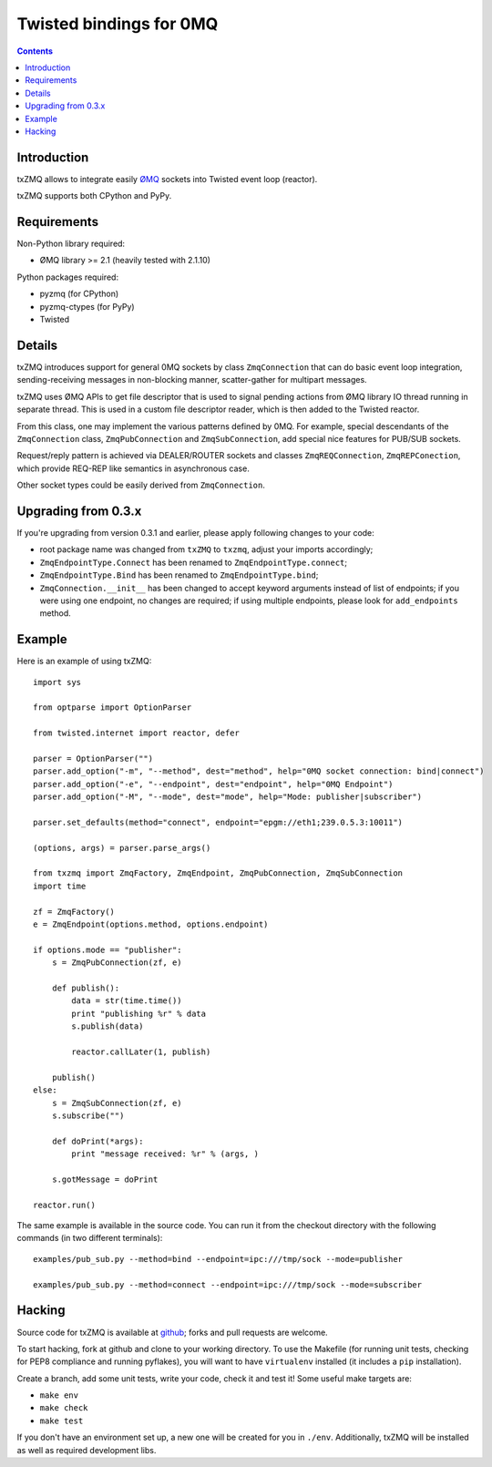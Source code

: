 Twisted bindings for 0MQ
========================

.. contents::

Introduction
------------

txZMQ allows to integrate easily `ØMQ <http://zeromq.org>`_ sockets into
Twisted event loop (reactor).

txZMQ supports both CPython and PyPy.


Requirements
------------

Non-Python library required:

* ØMQ library >= 2.1 (heavily tested with 2.1.10)

Python packages required:

* pyzmq (for CPython)
* pyzmq-ctypes (for PyPy)
* Twisted


Details
-------

txZMQ introduces support for general 0MQ sockets by class ``ZmqConnection``
that can do basic event loop integration, sending-receiving messages in
non-blocking manner, scatter-gather for multipart messages.

txZMQ uses ØMQ APIs to get file descriptor that is used to signal pending
actions from ØMQ library IO thread running in separate thread. This is used in
a custom file descriptor reader, which is then added to the Twisted reactor.

From this class, one may implement the various patterns defined by 0MQ. For
example, special descendants of the ``ZmqConnection`` class,
``ZmqPubConnection`` and ``ZmqSubConnection``, add special nice features for
PUB/SUB sockets.

Request/reply pattern is achieved via DEALER/ROUTER sockets and classes ``ZmqREQConnection``,
``ZmqREPConection``, which provide REQ-REP like semantics in asynchronous case.

Other socket types could be easily derived from ``ZmqConnection``.

Upgrading from 0.3.x
--------------------

If you're upgrading from version 0.3.1 and earlier, please apply following
changes to your code:

* root package name was changed from ``txZMQ`` to ``txzmq``, adjust your
  imports accordingly;
* ``ZmqEndpointType.Connect`` has been renamed to ``ZmqEndpointType.connect``;
* ``ZmqEndpointType.Bind`` has been renamed to ``ZmqEndpointType.bind``;
* ``ZmqConnection.__init__`` has been changed to accept keyword arguments
  instead of list of endpoints; if you were using one endpoint, no changes
  are required; if using multiple endpoints, please look for ``add_endpoints``
  method.


Example
-------

Here is an example of using txZMQ::

    import sys

    from optparse import OptionParser

    from twisted.internet import reactor, defer

    parser = OptionParser("")
    parser.add_option("-m", "--method", dest="method", help="0MQ socket connection: bind|connect")
    parser.add_option("-e", "--endpoint", dest="endpoint", help="0MQ Endpoint")
    parser.add_option("-M", "--mode", dest="mode", help="Mode: publisher|subscriber")

    parser.set_defaults(method="connect", endpoint="epgm://eth1;239.0.5.3:10011")

    (options, args) = parser.parse_args()

    from txzmq import ZmqFactory, ZmqEndpoint, ZmqPubConnection, ZmqSubConnection
    import time

    zf = ZmqFactory()
    e = ZmqEndpoint(options.method, options.endpoint)

    if options.mode == "publisher":
        s = ZmqPubConnection(zf, e)

        def publish():
            data = str(time.time())
            print "publishing %r" % data
            s.publish(data)

            reactor.callLater(1, publish)

        publish()
    else:
        s = ZmqSubConnection(zf, e)
        s.subscribe("")

        def doPrint(*args):
            print "message received: %r" % (args, )

        s.gotMessage = doPrint

    reactor.run()

The same example is available in the source code. You can run it from the
checkout directory with the following commands (in two different terminals)::

    examples/pub_sub.py --method=bind --endpoint=ipc:///tmp/sock --mode=publisher

    examples/pub_sub.py --method=connect --endpoint=ipc:///tmp/sock --mode=subscriber

Hacking
-------

Source code for txZMQ is available at `github <https://github.com/smira/txZMQ>`_;
forks and pull requests are welcome.

To start hacking, fork at github and clone to your working directory. To use
the Makefile (for running unit tests, checking for PEP8 compliance and running
pyflakes), you will want to have ``virtualenv`` installed (it includes a
``pip`` installation).

Create a branch, add some unit tests, write your code, check it and test it!
Some useful make targets are:

* ``make env``
* ``make check``
* ``make test``

If you don't have an environment set up, a new one will be created for you in
``./env``. Additionally, txZMQ will be installed as well as required
development libs.
